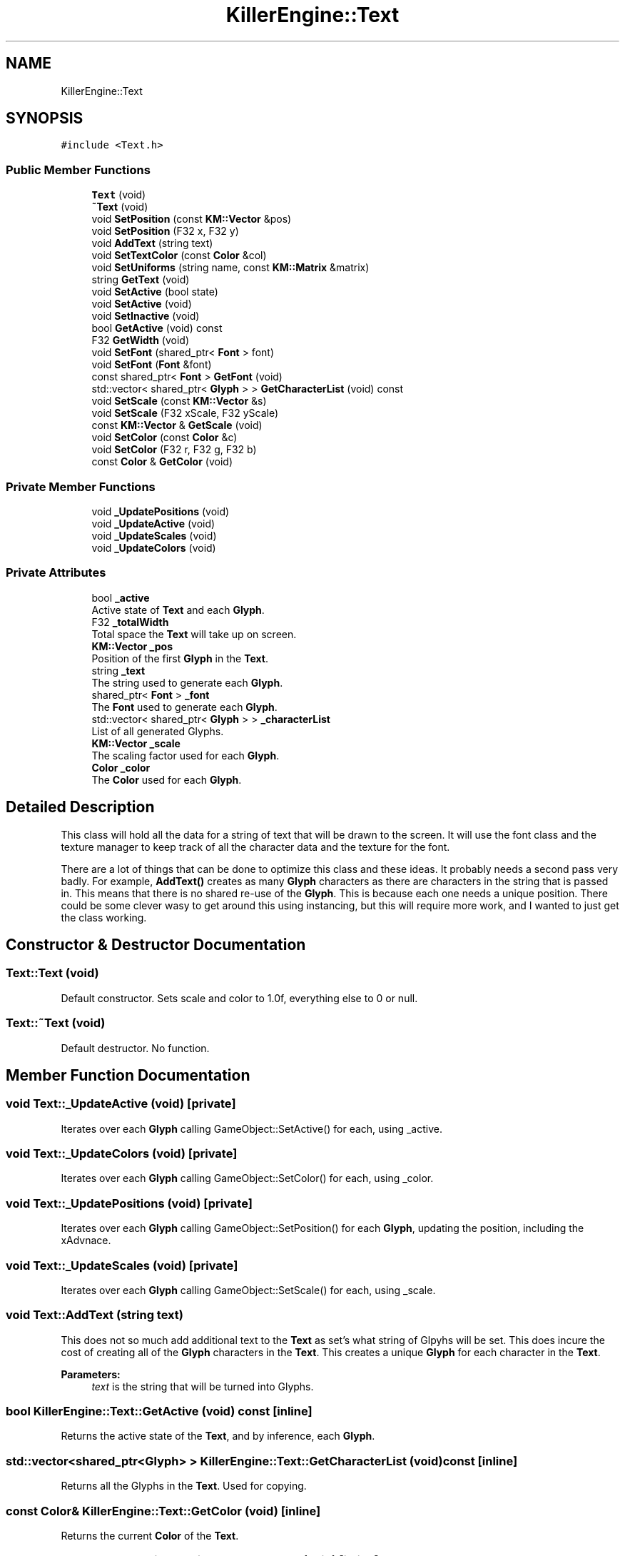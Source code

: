.TH "KillerEngine::Text" 3 "Fri Feb 8 2019" "Killer Engine" \" -*- nroff -*-
.ad l
.nh
.SH NAME
KillerEngine::Text
.SH SYNOPSIS
.br
.PP
.PP
\fC#include <Text\&.h>\fP
.SS "Public Member Functions"

.in +1c
.ti -1c
.RI "\fBText\fP (void)"
.br
.ti -1c
.RI "\fB~Text\fP (void)"
.br
.ti -1c
.RI "void \fBSetPosition\fP (const \fBKM::Vector\fP &pos)"
.br
.ti -1c
.RI "void \fBSetPosition\fP (F32 x, F32 y)"
.br
.ti -1c
.RI "void \fBAddText\fP (string text)"
.br
.ti -1c
.RI "void \fBSetTextColor\fP (const \fBColor\fP &col)"
.br
.ti -1c
.RI "void \fBSetUniforms\fP (string name, const \fBKM::Matrix\fP &matrix)"
.br
.ti -1c
.RI "string \fBGetText\fP (void)"
.br
.ti -1c
.RI "void \fBSetActive\fP (bool state)"
.br
.ti -1c
.RI "void \fBSetActive\fP (void)"
.br
.ti -1c
.RI "void \fBSetInactive\fP (void)"
.br
.ti -1c
.RI "bool \fBGetActive\fP (void) const"
.br
.ti -1c
.RI "F32 \fBGetWidth\fP (void)"
.br
.ti -1c
.RI "void \fBSetFont\fP (shared_ptr< \fBFont\fP > font)"
.br
.ti -1c
.RI "void \fBSetFont\fP (\fBFont\fP &font)"
.br
.ti -1c
.RI "const shared_ptr< \fBFont\fP > \fBGetFont\fP (void)"
.br
.ti -1c
.RI "std::vector< shared_ptr< \fBGlyph\fP > > \fBGetCharacterList\fP (void) const"
.br
.ti -1c
.RI "void \fBSetScale\fP (const \fBKM::Vector\fP &s)"
.br
.ti -1c
.RI "void \fBSetScale\fP (F32 xScale, F32 yScale)"
.br
.ti -1c
.RI "const \fBKM::Vector\fP & \fBGetScale\fP (void)"
.br
.ti -1c
.RI "void \fBSetColor\fP (const \fBColor\fP &c)"
.br
.ti -1c
.RI "void \fBSetColor\fP (F32 r, F32 g, F32 b)"
.br
.ti -1c
.RI "const \fBColor\fP & \fBGetColor\fP (void)"
.br
.in -1c
.SS "Private Member Functions"

.in +1c
.ti -1c
.RI "void \fB_UpdatePositions\fP (void)"
.br
.ti -1c
.RI "void \fB_UpdateActive\fP (void)"
.br
.ti -1c
.RI "void \fB_UpdateScales\fP (void)"
.br
.ti -1c
.RI "void \fB_UpdateColors\fP (void)"
.br
.in -1c
.SS "Private Attributes"

.in +1c
.ti -1c
.RI "bool \fB_active\fP"
.br
.RI "Active state of \fBText\fP and each \fBGlyph\fP\&. "
.ti -1c
.RI "F32 \fB_totalWidth\fP"
.br
.RI "Total space the \fBText\fP will take up on screen\&. "
.ti -1c
.RI "\fBKM::Vector\fP \fB_pos\fP"
.br
.RI "Position of the first \fBGlyph\fP in the \fBText\fP\&. "
.ti -1c
.RI "string \fB_text\fP"
.br
.RI "The string used to generate each \fBGlyph\fP\&. "
.ti -1c
.RI "shared_ptr< \fBFont\fP > \fB_font\fP"
.br
.RI "The \fBFont\fP used to generate each \fBGlyph\fP\&. "
.ti -1c
.RI "std::vector< shared_ptr< \fBGlyph\fP > > \fB_characterList\fP"
.br
.RI "List of all generated Glyphs\&. "
.ti -1c
.RI "\fBKM::Vector\fP \fB_scale\fP"
.br
.RI "The scaling factor used for each \fBGlyph\fP\&. "
.ti -1c
.RI "\fBColor\fP \fB_color\fP"
.br
.RI "The \fBColor\fP used for each \fBGlyph\fP\&. "
.in -1c
.SH "Detailed Description"
.PP 
This class will hold all the data for a string of text that will be drawn to the screen\&. It will use the font class and the texture manager to keep track of all the character data and the texture for the font\&.
.PP
There are a lot of things that can be done to optimize this class and these ideas\&. It probably needs a second pass very badly\&. For example, \fBAddText()\fP creates as many \fBGlyph\fP characters as there are characters in the string that is passed in\&. This means that there is no shared re-use of the \fBGlyph\fP\&. This is because each one needs a unique position\&. There could be some clever wasy to get around this using instancing, but this will require more work, and I wanted to just get the class working\&. 
.SH "Constructor & Destructor Documentation"
.PP 
.SS "Text::Text (void)"
Default constructor\&. Sets scale and color to 1\&.0f, everything else to 0 or null\&. 
.SS "Text::~Text (void)"
Default destructor\&. No function\&. 
.SH "Member Function Documentation"
.PP 
.SS "void Text::_UpdateActive (void)\fC [private]\fP"
Iterates over each \fBGlyph\fP calling GameObject::SetActive() for each, using _active\&. 
.SS "void Text::_UpdateColors (void)\fC [private]\fP"
Iterates over each \fBGlyph\fP calling GameObject::SetColor() for each, using _color\&. 
.SS "void Text::_UpdatePositions (void)\fC [private]\fP"
Iterates over each \fBGlyph\fP calling GameObject::SetPosition() for each \fBGlyph\fP, updating the position, including the xAdvnace\&. 
.SS "void Text::_UpdateScales (void)\fC [private]\fP"
Iterates over each \fBGlyph\fP calling GameObject::SetScale() for each, using _scale\&. 
.SS "void Text::AddText (string text)"
This does not so much add additional text to the \fBText\fP as set's what string of Glpyhs will be set\&. This does incure the cost of creating all of the \fBGlyph\fP characters in the \fBText\fP\&. This creates a unique \fBGlyph\fP for each character in the \fBText\fP\&. 
.PP
\fBParameters:\fP
.RS 4
\fItext\fP is the string that will be turned into Glyphs\&. 
.RE
.PP

.SS "bool KillerEngine::Text::GetActive (void) const\fC [inline]\fP"
Returns the active state of the \fBText\fP, and by inference, each \fBGlyph\fP\&. 
.SS "std::vector<shared_ptr<\fBGlyph\fP> > KillerEngine::Text::GetCharacterList (void) const\fC [inline]\fP"
Returns all the Glyphs in the \fBText\fP\&. Used for copying\&. 
.SS "const \fBColor\fP& KillerEngine::Text::GetColor (void)\fC [inline]\fP"
Returns the current \fBColor\fP of the \fBText\fP\&. 
.SS "const shared_ptr<\fBFont\fP> KillerEngine::Text::GetFont (void)\fC [inline]\fP"
Returns the font \fBText\fP is using\&. 
.SS "const \fBKM::Vector\fP& KillerEngine::Text::GetScale (void)\fC [inline]\fP"
Returns the current scale of the \fBText\fP\&. 
.SS "string KillerEngine::Text::GetText (void)\fC [inline]\fP"
Returns a string version of the current text represented by Glyphs (if the Glyphs have been generated with a font)\&. 
.SS "F32 KillerEngine::Text::GetWidth (void)\fC [inline]\fP"
Returns the total width of all the Glyphs including the xAdvance values\&. This means that this width represents how much screen space the \fBText\fP is going to take up on the x axis\&. 
.SS "void KillerEngine::Text::SetActive (bool state)\fC [inline]\fP"
Sets the active state of each \fBGlyph\fP\&. 
.PP
\fBParameters:\fP
.RS 4
\fIstate\fP is the new state each \fBGlyph\fP will get\&. 
.RE
.PP

.SS "void KillerEngine::Text::SetActive (void)\fC [inline]\fP"
Sets each \fBGlyph\fP to active state\&. 
.SS "void KillerEngine::Text::SetColor (const \fBColor\fP & c)\fC [inline]\fP"
Sets the \fBColor\fP for the \fBText\fP and each \fBGlyph\fP that has been added\&. 
.PP
\fBParameters:\fP
.RS 4
\fIc\fP is the \fBColor\fP that will be used\&. 
.RE
.PP

.SS "void KillerEngine::Text::SetColor (F32 r, F32 g, F32 b)\fC [inline]\fP"
Sets the \fBColor\fP for the \fBText\fP and each \fBGlyph\fP that has been added\&. 
.PP
\fBParameters:\fP
.RS 4
\fIr\fP is the Red value that will be used\&. 
.br
\fIg\fP is the Green value that will be used\&. 
.br
\fIb\fP is the Blue value that will be used\&. 
.RE
.PP

.SS "void KillerEngine::Text::SetFont (shared_ptr< \fBFont\fP > font)\fC [inline]\fP"
Sets the font for the \fBText\fP and all of the Glyphs, if there are any\&. 
.PP
\fBParameters:\fP
.RS 4
\fIfont\fP is the new \fBFont\fP that will be saved in this \fBText\fP\&. 
.RE
.PP

.SS "void KillerEngine::Text::SetFont (\fBFont\fP & font)\fC [inline]\fP"
Sets the font for the \fBText\fP and all of the Glyphs, if there are any\&. 
.PP
\fBParameters:\fP
.RS 4
\fIfont\fP is the new \fBFont\fP that will be saved in this \fBText\fP\&. 
.RE
.PP

.SS "void KillerEngine::Text::SetInactive (void)\fC [inline]\fP"
Sets each \fBGlyph\fP to not active state\&. 
.SS "void KillerEngine::Text::SetPosition (const \fBKM::Vector\fP & pos)\fC [inline]\fP"
Updates the position of each \fBGlyph\fP in the \fBText\fP\&. 
.PP
\fBParameters:\fP
.RS 4
\fIpos\fP is the new position that will be used to start the update of each \fBGlyph\fP\&. 
.RE
.PP

.SS "void KillerEngine::Text::SetPosition (F32 x, F32 y)\fC [inline]\fP"
Updates the position of each \fBGlyph\fP in the \fBText\fP\&. 
.PP
\fBParameters:\fP
.RS 4
\fIx\fP sets the first coordinate\&. 
.br
\fIy\fP sets the second coordinate\&. 
.RE
.PP

.SS "void KillerEngine::Text::SetScale (const \fBKM::Vector\fP & s)\fC [inline]\fP"
Sets the scale of the \fBText\fP and updates any Glyphs\&. Calls GameObject::SetScale() 
.PP
\fBParameters:\fP
.RS 4
\fIs\fP is the Vector used as the scale\&. 
.RE
.PP

.SS "void Text::SetTextColor (const \fBColor\fP & col)"
Sets the color of each \fBGlyph\fP in the \fBText\fP\&. 
.PP
\fBParameters:\fP
.RS 4
\fIcol\fP is the \fBColor\fP each \fBGlyph\fP is set to\&. 
.RE
.PP

.SS "void Text::SetUniforms (string name, const \fBKM::Matrix\fP & matrix)"
A wrapper function that calls GameObject::SetUniform on each \fBGlyph\fP using the input\&. 
.PP
\fBParameters:\fP
.RS 4
\fIname\fP is the name of the uniform that will be set\&. 
.br
\fImatrix\fP is the transformation matrix to be used by each \fBGlyph\fP\&. 
.RE
.PP


.SH "Author"
.PP 
Generated automatically by Doxygen for Killer Engine from the source code\&.
